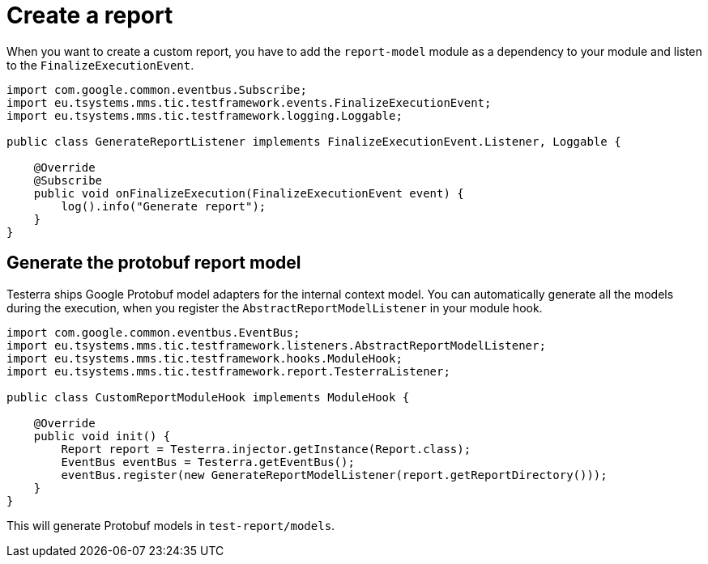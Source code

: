 = Create a report

When you want to create a custom report, you have to add the `report-model` module as a dependency to your module and listen to the `FinalizeExecutionEvent`.

[source,java]
----
import com.google.common.eventbus.Subscribe;
import eu.tsystems.mms.tic.testframework.events.FinalizeExecutionEvent;
import eu.tsystems.mms.tic.testframework.logging.Loggable;

public class GenerateReportListener implements FinalizeExecutionEvent.Listener, Loggable {

    @Override
    @Subscribe
    public void onFinalizeExecution(FinalizeExecutionEvent event) {
        log().info("Generate report");
    }
}
----

== Generate the protobuf report model

Testerra ships Google Protobuf model adapters for the internal context model.
You can automatically generate all the models during the execution, when you register the `AbstractReportModelListener` in your module hook.

[source,java]
----

import com.google.common.eventbus.EventBus;
import eu.tsystems.mms.tic.testframework.listeners.AbstractReportModelListener;
import eu.tsystems.mms.tic.testframework.hooks.ModuleHook;
import eu.tsystems.mms.tic.testframework.report.TesterraListener;

public class CustomReportModuleHook implements ModuleHook {

    @Override
    public void init() {
        Report report = Testerra.injector.getInstance(Report.class);
        EventBus eventBus = Testerra.getEventBus();
        eventBus.register(new GenerateReportModelListener(report.getReportDirectory()));
    }
}
----

This will generate Protobuf models in `test-report/models`.
